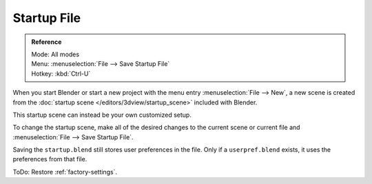 
************
Startup File
************

.. admonition:: Reference
   :class: refbox

   | Mode:     All modes
   | Menu:     :menuselection:`File --> Save Startup File`
   | Hotkey:   :kbd:`Ctrl-U`


When you start Blender or start a new project with the menu entry :menuselection:`File --> New`,
a new scene is created from the :doc:`startup scene </editors/3dview/startup_scene>` included with Blender.

This startup scene can instead be your own customized setup.

To change the startup scene, make all of the desired changes to the current scene or
current file and :menuselection:`File --> Save Startup File`.


Saving the ``startup.blend`` still stores user preferences in the file.
Only if a ``userpref.blend`` exists, it uses the preferences from that file.

ToDo: Restore :ref:`factory-settings`.
